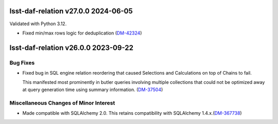 lsst-daf-relation v27.0.0 2024-06-05
====================================

Validated with Python 3.12.

- Fixed min/max rows logic for deduplication (`DM-42324 <https://rubinobs.atlassian.net/browse/DM-42324>`_)

lsst-daf-relation v26.0.0 2023-09-22
====================================

Bug Fixes
---------

- Fixed bug in SQL engine relation reordering that caused Selections and Calculations on top of Chains to fail.

  This manifested most prominently in butler queries involving multiple collections that could not be optimized away at query generation time using summary information. (`DM-37504 <https://rubinobs.atlassian.net/browse/DM-37504>`_)


Miscellaneous Changes of Minor Interest
---------------------------------------

- Made compatible with SQLAlchemy 2.0.
  This retains compatibility with SQLAlchemy 1.4.x.(`DM-367738 <https://rubinobs.atlassian.net/browse/DM-367738>`_)
